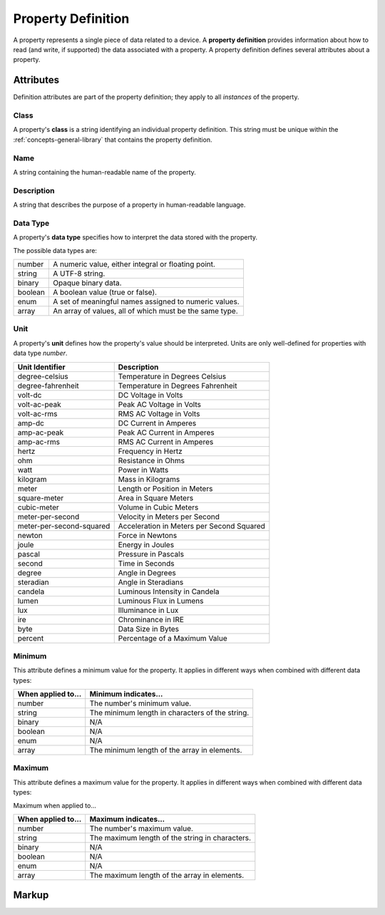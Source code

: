 .. _concepts-property-definition:

###################
Property Definition
###################

A property represents a single piece of data related to a device. A **property definition** provides
information about how to read (and write, if supported) the data associated with a property. A
property definition defines several attributes about a property.

**********
Attributes
**********

Definition attributes are part of the property definition; they apply to all *instances* of the
property.

.. _concepts-property-definition-class:

Class
=====

A property's **class** is a string identifying an individual property definition. This string
must be unique within the :ref:`concepts-general-library` that contains the property definition.

.. _concepts-property-definition-name:

Name
====

A string containing the human-readable name of the property.

.. _concepts-property-definition-description:

Description
===========

A string that describes the purpose of a property in human-readable language.

.. _concepts-property-definition-data-type:

Data Type
=========

A property's **data type** specifies how to interpret the data stored with the property.

The possible data types are:

======= =======================================================
number  A numeric value, either integral or floating point.
string  A UTF-8 string.
binary  Opaque binary data.
boolean A boolean value (true or false).
enum    A set of meaningful names assigned to numeric values.
array   An array of values, all of which must be the same type.
======= =======================================================

.. _concepts-property-definition-unit:

Unit
====

A property's **unit** defines how the property's value should be interpreted. Units are only
well-defined for properties with data type *number*.

======================== ======================================================
Unit Identifier          Description
======================== ======================================================
degree-celsius           Temperature in Degrees Celsius
degree-fahrenheit        Temperature in Degrees Fahrenheit
volt-dc                  DC Voltage in Volts
volt-ac-peak             Peak AC Voltage in Volts
volt-ac-rms              RMS AC Voltage in Volts
amp-dc                   DC Current in Amperes
amp-ac-peak              Peak AC Current in Amperes
amp-ac-rms               RMS AC Current in Amperes
hertz                    Frequency in Hertz
ohm                      Resistance in Ohms
watt                     Power in Watts
kilogram                 Mass in Kilograms
meter                    Length or Position in Meters
square-meter             Area in Square Meters
cubic-meter              Volume in Cubic Meters
meter-per-second         Velocity in Meters per Second
meter-per-second-squared Acceleration in Meters per Second Squared
newton                   Force in Newtons
joule                    Energy in Joules
pascal                   Pressure in Pascals
second                   Time in Seconds
degree                   Angle in Degrees
steradian                Angle in Steradians
candela                  Luminous Intensity in Candela
lumen                    Luminous Flux in Lumens
lux                      Illuminance in Lux
ire                      Chrominance in IRE
byte                     Data Size in Bytes
percent                  Percentage of a Maximum Value
======================== ======================================================

.. _concepts-property-definition-minimum:

Minimum
=======

This attribute defines a minimum value for the property. It applies in different ways when combined
with different data types:

================== ===============================================
When applied to... Minimum indicates...
================== ===============================================
number             The number's minimum value.
string             The minimum length in characters of the string.
binary             N/A
boolean            N/A
enum               N/A
array              The minimum length of the array in elements.
================== ===============================================

.. _concepts-property-definition-maximum:

Maximum
=======

This attribute defines a maximum value for the property. It applies in different ways when combined
with different data types:

Maximum when applied to...

================== ===============================================
When applied to... Maximum indicates...
================== ===============================================
number             The number's maximum value.
string             The maximum length of the string in characters.
binary             N/A
boolean            N/A
enum               N/A
array              The maximum length of the array in elements.
================== ===============================================

.. _concepts-property-definition-markup:

******
Markup
******

.. tabs::

  .. tab:: XML

    * Tag name: ``propertydef``
    * Attributes:

      * ``class``: :ref:`concepts-property-definition-class`
      * ``name``: :ref:`concepts-property-definition-name`
      * ``description``: :ref:`concepts-property-definition-description`
      * ``data_type``: :ref:`concepts-property-definition-data-type`
      * ``unit``: :ref:`concepts-property-definition-unit`
      * ``minimum``: :ref:`concepts-property-definition-minimum`
      * ``maximum``: :ref:`concepts-property-definition-maximum`
    
    Example:

    .. code-block:: xml

      <propertydef 
        class="strobe-frequency"
        name="Strobe Frequency"
        description="The frequency of a strobe shutter in Hertz"
        data_type="number"
        unit="hertz"
        minimum="0.1"
        maximum="1000" />

  .. tab:: JSON

    * Object Keys:

      * ``class``: :ref:`concepts-property-definition-class`
      * ``name``: :ref:`concepts-property-definition-name`
      * ``description``: :ref:`concepts-property-definition-description`
      * ``data_type``: :ref:`concepts-property-definition-data-type`
      * ``unit``: :ref:`concepts-property-definition-unit`
      * ``minimum``: :ref:`concepts-property-definition-minimum`
      * ``maximum``: :ref:`concepts-property-definition-maximum`

    Example:

    .. code-block:: json

      {
        "class": "strobe-frequency",
        "name": "Strobe Frequency",
        "description": "The frequency of a strobe shutter in Hertz",
        "data_type": "number",
        "unit": "hertz",
        "minimum": 0.1,
        "maximum": 1000
      }
